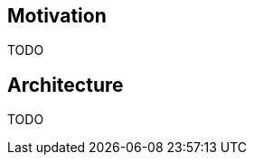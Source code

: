 ifndef::imagesdir[]
:imagesdir: ./images
endif::imagesdir[]

== Motivation
TODO

== Architecture

TODO